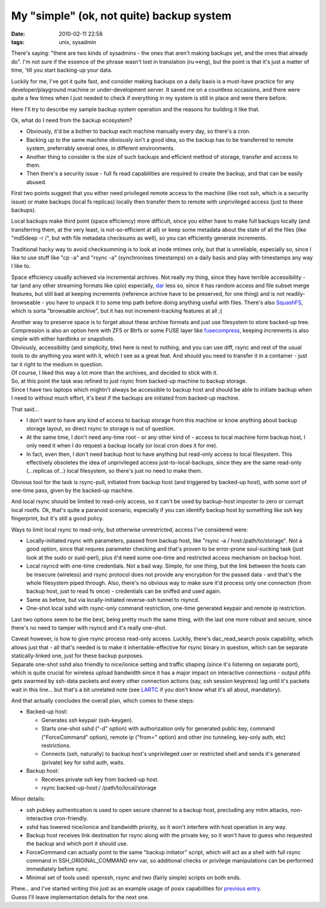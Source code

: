 My "simple" (ok, not quite) backup system
#########################################

:date: 2010-02-11 22:58
:tags: unix, sysadmin


There's saying: "there are two kinds of sysadmins - the ones that aren't making
backups yet, and the ones that already do". I'm not sure if the essence of the
phrase wasn't lost in translation (ru->eng), but the point is that it's just a
matter of time, 'till you start backing-up your data.

Luckily for me, I've got it quite fast, and consider making backups on a daily
basis is a must-have practice for any developer/playground machine or
under-development server. It saved me on a countless occasions, and there were
quite a few times when I just needed to check if everything in my system is
still in place and were there before.

Here I'll try to describe my sample backup system operation and the reasons for
building it like that.

Ok, what do I need from the backup ecosystem?

- Obviously, it'd be a bother to backup each machine manually every day, so
  there's a cron.

- Backing up to the same machine obviously isn't a good idea, so the backup has
  to be transferred to remote system, preferrably several ones, in different
  environments.

- Another thing to consider is the size of such backups and efficient method of
  storage, transfer and access to them.

- Then there's a security issue - full fs read capabilities are required to
  create the backup, and that can be easily abused.

First two points suggest that you either need privileged remote access to the
machine (like root ssh, which is a security issue) or make backups (local fs
replicas) locally then transfer them to remote with unprivileged access (just to
these backups).

Local backups make third point (space efficiency) more difficult, since you
either have to make full backups locally (and transferring them, at the very
least, is not-so-efficient at all) or keep some metadata about the state of all
the files (like "md5deep -r /", but with file metadata checksums as well), so
you can efficiently generate increments.

Traditional hacky way to avoid checksumming is to look at inode mtimes only, but
that is unreliable, especially so, since I like to use stuff like "cp -a" and
"rsync -a" (synchronises timestamps) on a daily basis and play with timestamps
any way I like to.

Space efficiency usually achieved via incremental archives. Not really my thing,
since they have terrible accessibility - tar (and any other streaming formats
like cpio) especially, `dar <http://dar.linux.free.fr/>`_ less so, since it has
random access and file subset merge features, but still bad at keeping
increments (reference archive have to be preserved, for one thing) and is not
readily-browseable - you have to unpack it to some tmp path before doing
anything useful with files. There's also `SquashFS
<http://squashfs.sourceforge.net/>`_, which is sorta "browsable archive", but it
has not increment-tracking features at all ;(

| Another way to preserve space is to forget about these archive formats and
  just use filesystem to store backed-up tree. Compression is also an option
  here with ZFS or Btrfs or some FUSE layer like `fusecompress
  <http://www.miio.net/fusecompress/>`_, keeping increments is also simple with
  either hardlinks or snapshots.
| Obviously, accessibility (and simplicity, btw) here is next to nothing, and
  you can use diff, rsync and rest of the usual tools to do anything you want
  with it, which I see as a great feat. And should you need to transfer it in a
  container - just tar it right to the medium in question.
| Of course, I liked this way a lot more than the archives, and decided to stick
  with it.

| So, at this point the task was refined to just rsync from backed-up
  machine to backup storage.
| Since I have two laptops which mightn't always be accessible to backup host
  and should be able to initiate backup when I need to without much effort, it's
  best if the backups are initiated from backed-up machine.

That said...

- I don't want to have any kind of access to backup storage from this machine or
  know anything about backup storage layout, so direct rsync to storage is out
  of question.

- At the same time, I don't need any-time root - or any other kind of - access
  to local machine form backup host, I only need it when I do request a backup
  locally (or local cron does it for me).

- In fact, even then, I don't need backup host to have anything but read-only
  access to local filesystem. This effectively obsoletes the idea of
  unprivileged access just-to-local-backups, since they are the same read-only
  (...replicas of...) local filesystem, so there's just no need to make them.

Obvious tool for the task is rsync-pull, initiated from backup host (and
triggered by backed-up host), with some sort of one-time pass, given by the
backed-up machine.

And local rsync should be limited to read-only access, so it can't be used by
backup-host imposter to zero or corrupt local rootfs. Ok, that's quite a
paranoid scenario, especially if you can identify backup host by something like
ssh key fingerprint, but it's still a good policy.

Ways to limit local rsync to read-only, but otherwise unrestricted, access I've
considered were:

- Locally-initiated rsync with parameters, passed from backup host, like "rsync
  -a / host:/path/to/storage". Not a good option, since that requres parameter
  checking and that's proven to be error-prone soul-sucking task (just look at
  the sudo or suid-perl), plus it'd need some one-time and restricted access
  mechanism on backup host.

- Local rsyncd with one-time credentials. Not a bad way. Simple, for one thing,
  but the link between the hosts can be insecure (wireless) and rsync protocol
  does not provide any encryption for the passed data - and that's the whole
  filesystem piped through. Also, there's no obvious way to make sure it'd
  process only one connection (from backup host, just to read fs once) -
  credentials can be sniffed and used again.

- Same as before, but via locally-initiated reverse-ssh tunnel to rsyncd.

- One-shot local sshd with rsync-only command restriction, one-time generated
  keypair and remote ip restriction.

Last two options seem to be the best, being pretty much the same thing,
with the last one more robust and secure, since there's no need to
tamper with rsyncd and it's really one-shot.

| Caveat however, is how to give rsync process read-only access. Luckily,
  there's dac_read_search posix capability, which allows just that - all
  that's needed is to make it inheritable-effective for rsync binary in
  question, which can be separate statically-linked one, just for these backup
  purposes.
| Separate one-shot sshd also friendly to nice/ionice setting and traffic
  shaping (since it's listening on separate port), which is quite crucial for
  wireless upload bandwidth since it has a major impact on interactive
  connections - output pfifo gets swarmed by ssh-data packets and every other
  connection actions (say, ssh session keypress) lag until it's packets wait in
  this line... but that's a bit unrelated note (see `LARTC
  <http://lartc.org/howto/lartc.qdisc.html>`_ if you don't know what it's all
  about, mandatory).

And that actually concludes the overall plan, which comes to these
steps:

- Backed-up host:

  - Generates ssh keypair (ssh-keygen).

  - Starts one-shot sshd ("-d" option) with authorization only for generated
    public key, command ("ForceCommand" option), remote ip ("from=" option) and
    other (no tunneling, key-only auth, etc) restrictions.

  - Connects (ssh, naturally) to backup host's unprivileged user or restricted
    shell and sends it's generated (private) key for sshd auth, waits.

- Backup host:

  - Receives private ssh key from backed-up host.
  - rsync backed-up-host:/ /path/to/local/storage

Minor details:

- ssh pubkey authentication is used to open secure channel to a backup host,
  precluding any mitm attacks, non-interactive cron-friendly.

- sshd has lowered nice/ionice and bandwidth priority, so it won't interfere
  with host operation in any way.

- Backup host receives link destination for rsync along with the private key, so
  it won't have to guess who requested the backup and which port it should use.

- ForceCommand can actually point to the same "backup initiator" script, which
  will act as a shell with full rsync command in SSH_ORIGINAL_COMMAND env var,
  so additional checks or privilege manipulations can be performed immediately
  before sync.

- Minimal set of tools used: openssh, rsync and two (fairly simple) scripts on
  both ends.

| Phew... and I've started writing this just as an example usage of posix
  capabilities for `previous entry
  <http://blog.fraggod.net/2010/2/POSIX-capabilities-for-python>`_.
| Guess I'll leave implementation details for the next one.
